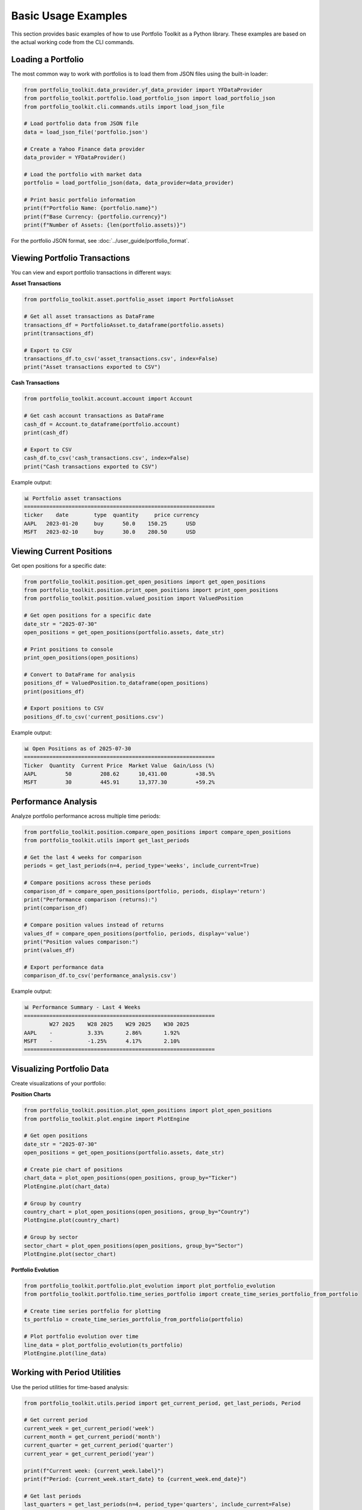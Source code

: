 Basic Usage Examples
====================

This section provides basic examples of how to use Portfolio Toolkit as a Python library. These examples are based on the actual working code from the CLI commands.

Loading a Portfolio
-------------------

The most common way to work with portfolios is to load them from JSON files using the built-in loader:

.. code-block:: python

   from portfolio_toolkit.data_provider.yf_data_provider import YFDataProvider
   from portfolio_toolkit.portfolio.load_portfolio_json import load_portfolio_json
   from portfolio_toolkit.cli.commands.utils import load_json_file

   # Load portfolio data from JSON file
   data = load_json_file('portfolio.json')
   
   # Create a Yahoo Finance data provider
   data_provider = YFDataProvider()
   
   # Load the portfolio with market data
   portfolio = load_portfolio_json(data, data_provider=data_provider)

   # Print basic portfolio information
   print(f"Portfolio Name: {portfolio.name}")
   print(f"Base Currency: {portfolio.currency}")
   print(f"Number of Assets: {len(portfolio.assets)}")

For the portfolio JSON format, see :doc:`../user_guide/portfolio_format`.

Viewing Portfolio Transactions
------------------------------

You can view and export portfolio transactions in different ways:

**Asset Transactions**

.. code-block:: python

   from portfolio_toolkit.asset.portfolio_asset import PortfolioAsset

   # Get all asset transactions as DataFrame
   transactions_df = PortfolioAsset.to_dataframe(portfolio.assets)
   print(transactions_df)

   # Export to CSV
   transactions_df.to_csv('asset_transactions.csv', index=False)
   print("Asset transactions exported to CSV")

**Cash Transactions**

.. code-block:: python

   from portfolio_toolkit.account.account import Account

   # Get cash account transactions as DataFrame
   cash_df = Account.to_dataframe(portfolio.account)
   print(cash_df)

   # Export to CSV
   cash_df.to_csv('cash_transactions.csv', index=False)
   print("Cash transactions exported to CSV")

Example output:

.. code-block:: text

   📊 Portfolio asset transactions
   ============================================================
   ticker    date        type  quantity     price currency
   AAPL   2023-01-20     buy      50.0    150.25      USD
   MSFT   2023-02-10     buy      30.0    280.50      USD

Viewing Current Positions
-------------------------

Get open positions for a specific date:

.. code-block:: python

   from portfolio_toolkit.position.get_open_positions import get_open_positions
   from portfolio_toolkit.position.print_open_positions import print_open_positions
   from portfolio_toolkit.position.valued_position import ValuedPosition

   # Get open positions for a specific date
   date_str = "2025-07-30"
   open_positions = get_open_positions(portfolio.assets, date_str)

   # Print positions to console
   print_open_positions(open_positions)

   # Convert to DataFrame for analysis
   positions_df = ValuedPosition.to_dataframe(open_positions)
   print(positions_df)

   # Export positions to CSV
   positions_df.to_csv('current_positions.csv')

Example output:

.. code-block:: text

   📊 Open Positions as of 2025-07-30
   ============================================================
   Ticker  Quantity  Current Price  Market Value  Gain/Loss (%)
   AAPL         50         208.62      10,431.00         +38.5%
   MSFT         30         445.91      13,377.30         +59.2%

Performance Analysis
--------------------

Analyze portfolio performance across multiple time periods:

.. code-block:: python

   from portfolio_toolkit.position.compare_open_positions import compare_open_positions
   from portfolio_toolkit.utils import get_last_periods

   # Get the last 4 weeks for comparison
   periods = get_last_periods(n=4, period_type='weeks', include_current=True)

   # Compare positions across these periods
   comparison_df = compare_open_positions(portfolio, periods, display='return')
   print("Performance comparison (returns):")
   print(comparison_df)

   # Compare position values instead of returns
   values_df = compare_open_positions(portfolio, periods, display='value')
   print("Position values comparison:")
   print(values_df)

   # Export performance data
   comparison_df.to_csv('performance_analysis.csv')

Example output:

.. code-block:: text

   📊 Performance Summary - Last 4 Weeks
   ============================================================
           W27 2025    W28 2025    W29 2025    W30 2025
   AAPL    -           3.33%       2.86%       1.92%
   MSFT    -           -1.25%      4.17%       2.10%
   ============================================================

Visualizing Portfolio Data
--------------------------

Create visualizations of your portfolio:

**Position Charts**

.. code-block:: python

   from portfolio_toolkit.position.plot_open_positions import plot_open_positions
   from portfolio_toolkit.plot.engine import PlotEngine

   # Get open positions
   date_str = "2025-07-30"
   open_positions = get_open_positions(portfolio.assets, date_str)

   # Create pie chart of positions
   chart_data = plot_open_positions(open_positions, group_by="Ticker")
   PlotEngine.plot(chart_data)

   # Group by country
   country_chart = plot_open_positions(open_positions, group_by="Country")
   PlotEngine.plot(country_chart)

   # Group by sector
   sector_chart = plot_open_positions(open_positions, group_by="Sector")
   PlotEngine.plot(sector_chart)

**Portfolio Evolution**

.. code-block:: python

   from portfolio_toolkit.portfolio.plot_evolution import plot_portfolio_evolution
   from portfolio_toolkit.portfolio.time_series_portfolio import create_time_series_portfolio_from_portfolio

   # Create time series portfolio for plotting
   ts_portfolio = create_time_series_portfolio_from_portfolio(portfolio)

   # Plot portfolio evolution over time
   line_data = plot_portfolio_evolution(ts_portfolio)
   PlotEngine.plot(line_data)

Working with Period Utilities
-----------------------------

Use the period utilities for time-based analysis:

.. code-block:: python

   from portfolio_toolkit.utils.period import get_current_period, get_last_periods, Period

   # Get current period
   current_week = get_current_period('week')
   current_month = get_current_period('month')
   current_quarter = get_current_period('quarter')
   current_year = get_current_period('year')

   print(f"Current week: {current_week.label}")
   print(f"Period: {current_week.start_date} to {current_week.end_date}")

   # Get last periods
   last_quarters = get_last_periods(n=4, period_type='quarters', include_current=False)
   
   for period in last_quarters:
       print(f"{period.label}: {period.start_date} to {period.end_date}")

   # Create custom period
   custom_period = Period(
       label="Q1 2025",
       start_date=date(2025, 1, 1),
       end_date=date(2025, 3, 31)
   )

Error Handling
--------------

Handle common errors when working with portfolio data:

.. code-block:: python

   try:
       # Load portfolio
       data = load_json_file('portfolio.json')
       portfolio = load_portfolio_json(data, data_provider)
       
   except FileNotFoundError:
       print("Portfolio file not found")
       
   except ValueError as e:
       print(f"Invalid portfolio format: {e}")
       
   except Exception as e:
       print(f"Error loading portfolio: {e}")

   try:
       # Get positions for invalid date
       positions = get_open_positions(portfolio.assets, "invalid-date")
       
   except ValueError as e:
       print(f"Invalid date format: {e}")

Data Export Patterns
--------------------

Common patterns for exporting data:

.. code-block:: python

   # Export with conditional logic
   def export_data(data_df, output_file=None):
       if output_file:
           data_df.to_csv(output_file, index=False)
           print(f"✅ Results saved to: {output_file}")
       else:
           print(data_df.to_string())

   # Usage examples
   positions_df = ValuedPosition.to_dataframe(open_positions)
   export_data(positions_df, 'positions.csv')  # Save to file
   export_data(positions_df)                   # Print to console

Complete Analysis Example
-------------------------

Here's a complete example that performs comprehensive portfolio analysis:

.. code-block:: python

   from portfolio_toolkit.data_provider.yf_data_provider import YFDataProvider
   from portfolio_toolkit.portfolio.load_portfolio_json import load_portfolio_json
   from portfolio_toolkit.position.get_open_positions import get_open_positions
   from portfolio_toolkit.position.compare_open_positions import compare_open_positions
   from portfolio_toolkit.utils import get_last_periods
   from portfolio_toolkit.cli.commands.utils import load_json_file
   from datetime import date

   def comprehensive_analysis(portfolio_path, analysis_date="2025-07-30"):
       """
       Perform comprehensive portfolio analysis
       """
       # Load portfolio
       data = load_json_file(portfolio_path)
       data_provider = YFDataProvider()
       portfolio = load_portfolio_json(data, data_provider=data_provider)
       
       print(f"=== Portfolio Analysis: {portfolio.name} ===")
       print(f"Base Currency: {portfolio.currency}")
       print(f"Analysis Date: {analysis_date}")
       print("=" * 50)
       
       # 1. Current positions
       print("\\n📊 Current Positions:")
       open_positions = get_open_positions(portfolio.assets, analysis_date)
       positions_df = ValuedPosition.to_dataframe(open_positions)
       print(positions_df.to_string())
       
       # 2. Performance analysis
       print("\\n📈 Performance Analysis (Last 4 Weeks):")
       periods = get_last_periods(n=4, period_type='weeks', include_current=True)
       performance_df = compare_open_positions(portfolio, periods, display='return')
       print(performance_df.to_string())
       
       # 3. Asset transactions summary
       print("\\n💰 Asset Transactions:")
       from portfolio_toolkit.asset.portfolio_asset import PortfolioAsset
       transactions_df = PortfolioAsset.to_dataframe(portfolio.assets)
       print(f"Total transactions: {len(transactions_df)}")
       print(transactions_df.head().to_string())
       
       # 4. Cash transactions summary
       print("\\n🏦 Cash Account:")
       from portfolio_toolkit.account.account import Account
       cash_df = Account.to_dataframe(portfolio.account)
       print(f"Total cash transactions: {len(cash_df)}")
       
       # 5. Export all data
       positions_df.to_csv('analysis_positions.csv', index=False)
       performance_df.to_csv('analysis_performance.csv')
       transactions_df.to_csv('analysis_transactions.csv', index=False)
       cash_df.to_csv('analysis_cash.csv', index=False)
       
       print("\\n✅ Analysis complete. Data exported to CSV files.")
       return portfolio

   # Run the analysis
   if __name__ == "__main__":
       portfolio = comprehensive_analysis('portfolio.json')

Best Practices
--------------

1. **Always use data providers**: Don't load portfolios without a data provider:

   .. code-block:: python

      # Good
      data_provider = YFDataProvider()
      portfolio = load_portfolio_json(data, data_provider=data_provider)

2. **Handle date formats consistently**: Use YYYY-MM-DD format for dates:

   .. code-block:: python

      # Good
      positions = get_open_positions(portfolio.assets, "2025-07-30")

3. **Export data conditionally**: Allow both console output and file export:

   .. code-block:: python

      def display_or_export(df, output_file=None):
          if output_file:
              df.to_csv(output_file, index=False)
              print(f"✅ Saved to {output_file}")
          else:
              print(df.to_string())

4. **Use DataFrame conversions**: Most portfolio objects have `to_dataframe()` methods:

   .. code-block:: python

      # Convert to DataFrame for analysis
      df = ValuedPosition.to_dataframe(positions)
      summary_stats = df.describe()

5. **Period utilities for time analysis**: Use the period utilities for consistent time handling:

   .. code-block:: python

      # Get periods consistently
      periods = get_last_periods(n=6, period_type='months', include_current=True)

This documentation shows you how to use the Portfolio Toolkit library based on the actual working code from the CLI commands, ensuring that all examples will work correctly.
